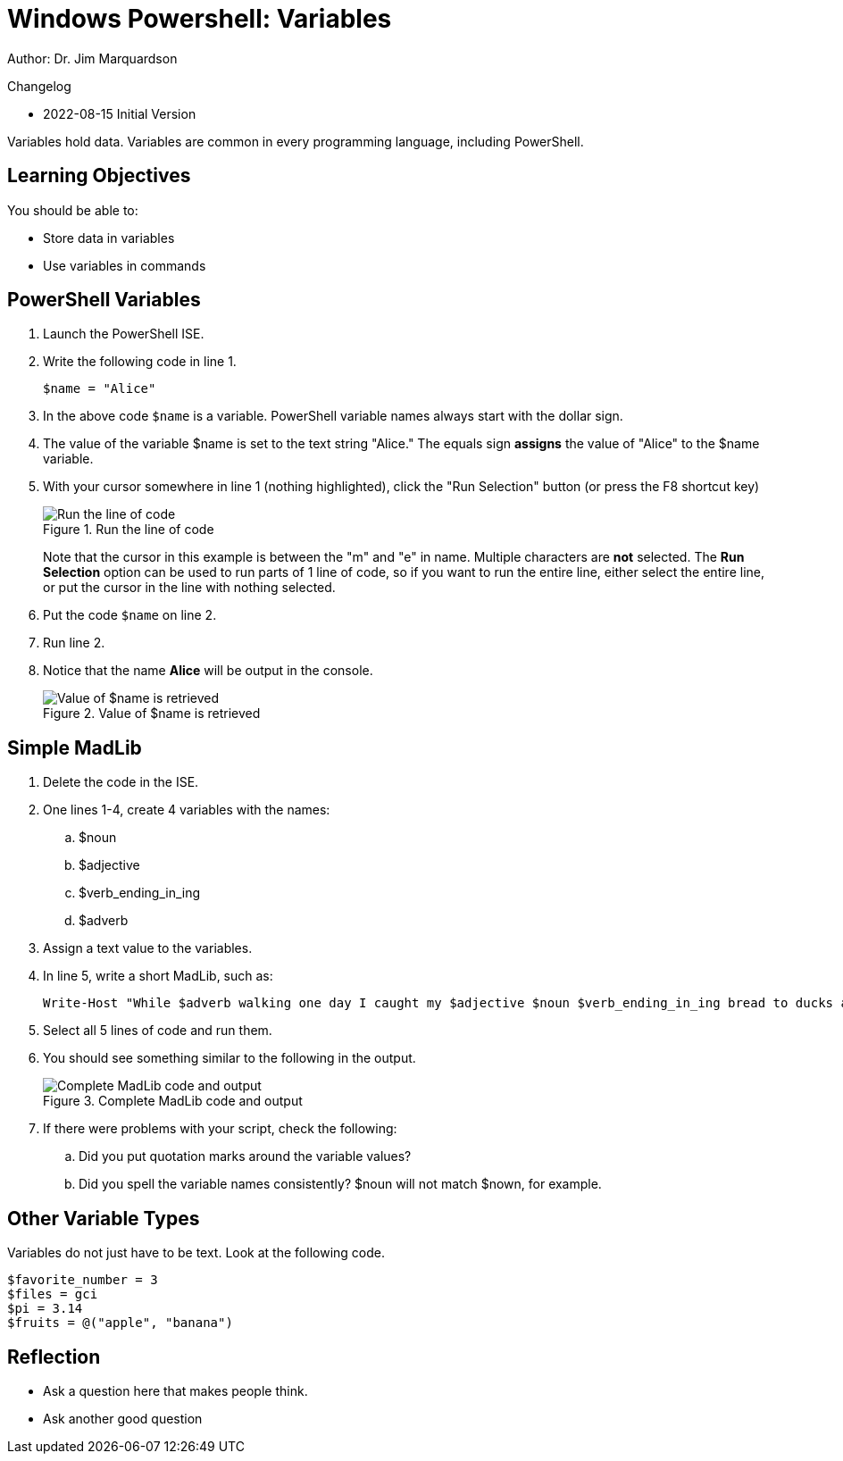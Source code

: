 = Windows Powershell: Variables

Author: Dr. Jim Marquardson

Changelog

* 2022-08-15 Initial Version

Variables hold data. Variables are common in every programming language, including PowerShell.

== Learning Objectives

You should be able to:

* Store data in variables
* Use variables in commands

== PowerShell Variables

. Launch the PowerShell ISE.
. Write the following code in line 1.
+
[source,powershell]
----
$name = "Alice"
----
. In the above code `$name` is a variable. PowerShell variable names always start with the dollar sign.
. The value of the variable $name is set to the text string "Alice." The equals sign *assigns* the value of "Alice" to the $name variable.
. With your cursor somewhere in line 1 (nothing highlighted), click the "Run Selection" button (or press the F8 shortcut key)
+
.Run the line of code
image::set-name-variable.png[Run the line of code]
+
Note that the cursor in this example is between the "m" and "e" in name. Multiple characters are *not* selected. The *Run Selection* option can be used to run parts of 1 line of code, so if you want to run the entire line, either select the entire line, or put the cursor in the line with nothing selected.
. Put the code `$name` on line 2.
. Run line 2.
. Notice that the name *Alice* will be output in the console.
+
.Value of $name is retrieved
image::alice-output.png[Value of $name is retrieved]

== Simple MadLib

. Delete the code in the ISE.
. One lines 1-4, create 4 variables with the names:
.. $noun
.. $adjective
.. $verb_ending_in_ing
.. $adverb
. Assign a text value to the variables.
. In line 5, write a short MadLib, such as:
+
----
Write-Host "While $adverb walking one day I caught my $adjective $noun $verb_ending_in_ing bread to ducks at the park."
----
. Select all 5 lines of code and run them.
. You should see something similar to the following in the output.
+
.Complete MadLib code and output
image::madlib-complete.png[Complete MadLib code and output]
. If there were problems with your script, check the following:
.. Did you put quotation marks around the variable values?
.. Did you spell the variable names consistently? $noun will not match $nown, for example.

== Other Variable Types

Variables do not just have to be text. Look at the following code.

[source,powershell]
----
$favorite_number = 3
$files = gci
$pi = 3.14
$fruits = @("apple", "banana")
----


== Reflection

* Ask a question here that makes people think.
* Ask another good question

